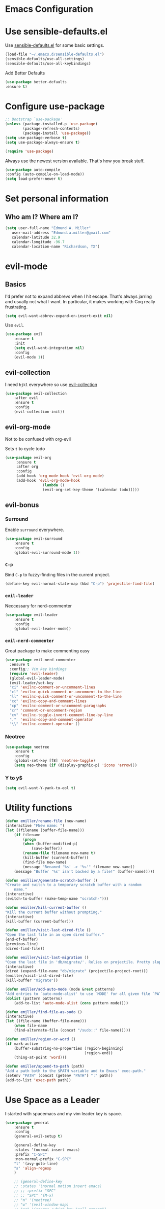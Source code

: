 #+STARTUP: overview
* Emacs Configuration
* Use sensible-defaults.el

    Use [[https://github.com/emiller/sensible-defaults.el][sensible-defaults.el]] for some basic settings.

    #+BEGIN_SRC emacs-lisp
				(load-file "~/.emacs.d/sensible-defaults.el")
				(sensible-defaults/use-all-settings)
				(sensible-defaults/use-all-keybindings)
    #+END_SRC

    Add Better Defaults
    #+BEGIN_SRC emacs-lisp
    (use-package better-defaults
    :ensure t)
    #+END_SRC
* Configure use-package

    #+BEGIN_SRC emacs-lisp
				;; Bootstrap `use-package'
				(unless (package-installed-p 'use-package)
						(package-refresh-contents)
						(package-install 'use-package))
				(setq use-package-verbose t)
				(setq use-package-always-ensure t)

				(require 'use-package)
    #+END_SRC

    Always use the newest version available. That's how you break stuff.

		#+BEGIN_SRC emacs-lisp
				(use-package auto-compile
				:config (auto-compile-on-load-mode))
				(setq load-prefer-newer t)
    #+END_SRC

* Set personal information
** Who am I? Where am I?
   #+BEGIN_SRC emacs-lisp
     (setq user-full-name "Edmund A. Miller"
        user-mail-address "Edmund.a.miller@gmail.com"
        calendar-latitude 32.9
        calendar-longitude -96.7
        calendar-location-name "Richardson, TX")
   #+END_SRC
* evil-mode
** Basics
    I'd prefer not to expand abbrevs when I hit escape. That's always jarring and
    usually not what I want. In particular, it makes working with Coq really
    frustrating.

    #+BEGIN_SRC emacs-lisp
    (setq evil-want-abbrev-expand-on-insert-exit nil)
    #+END_SRC

    Use =evil=.

    #+BEGIN_SRC emacs-lisp
    (use-package evil
        :ensure t
        :init
        (setq evil-want-integration nil)
        :config
        (evil-mode 1))
    #+END_SRC
** evil-collection

    I need =hjkl= everywhere so use [[https://github.com/jojojames/evil-collection][evil-collection]]

    #+BEGIN_SRC emacs-lisp
    (use-package evil-collection
        :after evil
        :ensure t
        :config
        (evil-collection-init))
    #+END_SRC
** evil-org-mode
   Not to be confused with org-evil

   Sets =t= to cycle todo
   #+BEGIN_SRC emacs-lisp
   (use-package evil-org
        :ensure t
        :after org
        :config
        (add-hook 'org-mode-hook 'evil-org-mode)
        (add-hook 'evil-org-mode-hook
                    (lambda ()
                    (evil-org-set-key-theme '(calendar todo)))))
   #+END_SRC
** evil-bonus
*** Surround

    Enable =surround= everywhere.

    #+BEGIN_SRC emacs-lisp
    (use-package evil-surround
        :ensure t
        :config
        (global-evil-surround-mode 1))
    #+END_SRC

*** =C-p=

    Bind =C-p= to fuzzy-finding files in the current project.

    #+BEGIN_SRC emacs-lisp
    (define-key evil-normal-state-map (kbd "C-p") 'projectile-find-file)
    #+END_SRC

*** =evil-leader=
    Neccessary for nerd-commenter

    #+BEGIN_SRC emacs-lisp
    (use-package evil-leader
        :ensure t
        :config
        (global-evil-leader-mode))
    #+END_SRC

*** =evil-nerd-commenter=

    Great package to make commenting easy
    #+BEGIN_SRC emacs-lisp
      (use-package evil-nerd-commenter
        :ensure t
        :config;; Vim key bindings
        (require 'evil-leader)
        (global-evil-leader-mode)
        (evil-leader/set-key
        "ci" 'evilnc-comment-or-uncomment-lines
        "cl" 'evilnc-quick-comment-or-uncomment-to-the-line
        "ll" 'evilnc-quick-comment-or-uncomment-to-the-line
        "cc" 'evilnc-copy-and-comment-lines
        "cp" 'evilnc-comment-or-uncomment-paragraphs
        "cr" 'comment-or-uncomment-region
        "cv" 'evilnc-toggle-invert-comment-line-by-line
        "."  'evilnc-copy-and-comment-operator
        "\\" 'evilnc-comment-operator ))
    #+END_SRC
*** Neotree
    #+BEGIN_SRC emacs-lisp
    (use-package neotree
        :ensure t
        :config
        (global-set-key [f8] 'neotree-toggle)
        (setq neo-theme (if (display-graphic-p) 'icons 'arrow)))
    #+END_SRC
*** Y to y$
    #+BEGIN_SRC emacs-lisp
      (setq evil-want-Y-yank-to-eol t)
    #+END_SRC
* Utility functions
    #+BEGIN_SRC emacs-lisp
    (defun emiller/rename-file (new-name)
    (interactive "FNew name: ")
    (let ((filename (buffer-file-name)))
        (if filename
            (progn
            (when (buffer-modified-p)
                (save-buffer))
            (rename-file filename new-name t)
            (kill-buffer (current-buffer))
            (find-file new-name)
            (message "Renamed '%s' -> '%s'" filename new-name))
        (message "Buffer '%s' isn't backed by a file!" (buffer-name)))))

    (defun emillier/generate-scratch-buffer ()
    "Create and switch to a temporary scratch buffer with a random
        name."
    (interactive)
    (switch-to-buffer (make-temp-name "scratch-")))

    (defun emiller/kill-current-buffer ()
    "Kill the current buffer without prompting."
    (interactive)
    (kill-buffer (current-buffer)))

    (defun emiller/visit-last-dired-file ()
    "Open the last file in an open dired buffer."
    (end-of-buffer)
    (previous-line)
    (dired-find-file))

    (defun emiller/visit-last-migration ()
    "Open the last file in 'db/migrate/'. Relies on projectile. Pretty sloppy."
    (interactive)
    (dired (expand-file-name "db/migrate" (projectile-project-root)))
    (emiller/visit-last-dired-file)
    (kill-buffer "migrate"))

    (defun emiller/add-auto-mode (mode &rest patterns)
    "Add entries to `auto-mode-alist' to use `MODE' for all given file `PATTERNS'."
    (dolist (pattern patterns)
        (add-to-list 'auto-mode-alist (cons pattern mode))))

    (defun emiller/find-file-as-sudo ()
    (interactive)
    (let ((file-name (buffer-file-name)))
        (when file-name
        (find-alternate-file (concat "/sudo::" file-name)))))

    (defun emiller/region-or-word ()
    (if mark-active
        (buffer-substring-no-properties (region-beginning)
                                        (region-end))
        (thing-at-point 'word)))

    (defun emiller/append-to-path (path)
    "Add a path both to the $PATH variable and to Emacs' exec-path."
    (setenv "PATH" (concat (getenv "PATH") ":" path))
    (add-to-list 'exec-path path))
    #+END_SRC
* Use Space as a Leader
  I started with spacemacs and my vim leader key is space.
    #+BEGIN_SRC emacs-lisp
    (use-package general
        :ensure t
        :config
        (general-evil-setup t)

        (general-define-key
        :states '(normal insert emacs)
        :prefix "C-SPC"
        :non-normal-prefix "C-SPC"
        "l" '(avy-goto-line)
        "a" 'align-regexp
        )

        ;; (general-define-key
        ;; :states '(normal motion insert emacs)
        ;; ;; :prefix "SPC"
        ;; ;; "SPC" '(M-x)
        ;; "n" '(neotree)
        ;; "w" '(evil-window-map)
        ;; "ar" '(ranger :which-key "call ranger")
        ;; "g"  '(:ignore t :which-key "Git")
        ;; "gs" '(magit-status :which-key "git status")
        ;;)
    )
    #+END_SRC
* Repos
    #+BEGIN_SRC emacs-lisp
    (add-to-list 'package-archives '("org" . "https://orgmode.org/elpa/") t)

    #+END_SRC

	Add el-get to get dired+

	#+BEGIN_SRC emacs-lisp
		(add-to-list 'load-path "~/.emacs.d/el-get/el-get")

		(unless (require 'el-get nil 'noerror)
		(require 'package)
		(add-to-list 'package-archives
								'("melpa" . "http://melpa.org/packages/"))
		(package-refresh-contents)
		(package-initialize)
		(package-install 'el-get)
		(require 'el-get))

		(add-to-list 'el-get-recipe-path "~/.emacs.d/el-get-user/recipes")
		(el-get 'sync)
	#+END_SRC
** Try

		#+BEGIN_SRC emacs-lisp
				(use-package try
				:ensure t)
		#+END_SRC
* UI
** Themes

   Gruvbox [[http://melpa.milkbox.net/#/gruvbox-theme][file:http://melpa.milkbox.net/packages/gruvbox-theme-badge.svg]]

   #+BEGIN_SRC emacs-lisp
    (use-package gruvbox-theme
	:ensure t
	:config
	(load-theme 'gruvbox t))
   #+END_SRC

   Added in solarized from hrs

   #+BEGIN_SRC emacs-lisp
	;; (defun emiller/apply-solarized-theme ()
	    ;; (setq solarized-use-variable-pitch nil)
	    ;; (setq solarized-height-plus-1 1.0)
	    ;; (setq solarized-height-plus-2 1.0)
	    ;; (setq solarized-height-plus-3 1.0)
	    ;; (setq solarized-height-plus-4 1.0)
	    ;; (setq solarized-high-contrast-mode-line t)
	    ;; (load-theme 'solarized-dark t))
   #+END_SRC

   Back up themes
   #+BEGIN_SRC emacs-lisp
       ;; (use-package color-theme-modern
       ;;   :ensure t)

       ;; (use-package zenburn-theme
       ;;   :ensure t
       ;;   :config (load-theme 'zenburn t))
   #+END_SRC
** Font
   #+BEGIN_SRC emacs-lisp
    (setq emiller/default-font "Source Code Pro")
    (setq emiller/default-font-size 16)
    (setq emiller/current-font-size emiller/default-font-size)

    (setq emiller/font-change-increment 1.1)

    (defun emiller/font-code ()
	"Return a string representing the current font (like \"Inconsolata-14\")."
	(concat emiller/default-font "-" (number-to-string emiller/current-font-size)))

    (defun emiller/set-font-size ()
	"Set the font to `emiller/default-font' at `emiller/current-font-size'.
    Set that for the current frame, and also make it the default for
    other, future frames."
	(let ((font-code (emiller/font-code)))
	(add-to-list 'default-frame-alist (cons 'font font-code))
	(set-frame-font font-code)))

    (defun emiller/reset-font-size ()
	"Change font size back to `emiller/default-font-size'."
	(interactive)
	(setq emiller/current-font-size emiller/default-font-size)
	(emiller/set-font-size))

    (defun emiller/increase-font-size ()
	"Increase current font size by a factor of `emiller/font-change-increment'."
	(interactive)
	(setq emiller/current-font-size
		(ceiling (' emiller/current-font-size emiller/font-change-increment)))
	(emiller/set-font-size))

    (defun emiller/decrease-font-size ()
	"Decrease current font size by a factor of `emiller/font-change-increment', down to a minimum size of 1."
	(interactive)
	(setq emiller/current-font-size
		(max 1
		    (floor (/ emiller/current-font-size emiller/font-change-increment))))
	(emiller/set-font-size))

    (define-key global-map (kbd "C-)") 'emiller/reset-font-size)
    (define-key global-map (kbd "C-+") 'emiller/increase-font-size)
    (define-key global-map (kbd "C-=") 'emiller/increase-font-size)
    (define-key global-map (kbd "C-_") 'emiller/decrease-font-size)
    (define-key global-map (kbd "C--") 'emiller/decrease-font-size)

    (emiller/reset-font-size)
   #+END_SRC
** Powerline

   Coming from Vim I enjoy a good powerline to let me know some things and for
   looks. Using the spaceline for the great mode line from spacemacs
   #+BEGIN_SRC emacs-lisp

   #+END_SRC

   Icons make it feel modern.
   #+BEGIN_SRC emacs-lisp
   (use-package spaceline-all-the-icons
    :after spaceline
    :config (spaceline-all-the-icons-theme))
   #+END_SRC
** Details
*** =All the icons=
    #+BEGIN_SRC emacs-lisp
     (use-package all-the-icons
      :ensure t)
    #+END_SRC
*** Tweak window chrome

   Remove menu and scroll bar

    #+BEGIN_SRC emacs-lisp
	(tool-bar-mode 0)
	(menu-bar-mode 0)
	(when window-system
	(scroll-bar-mode -1))
    #+END_SRC
   Change title to the name of the current project

    #+BEGIN_SRC emacs-lisp
	(setq frame-title-format '((:eval (projectile-project-name))))
    #+END_SRC

*** Fancy Lambdas

   Haskell requires pretty lambdas.

    #+BEGIN_SRC emacs-lisp
        (global-prettify-symbols-mode t)
    #+END_SRC

*** Disable Visual Bell

   =sensible-defaults= Changes this from a sound to visual. The screen flashing is kind of weird and not useful

   #+BEGIN_SRC emacs-lisp
	(setq ring-bell-function 'ignore)
   #+END_SRC
*** Scoll conservatively

   Makes the scrolling as far as the point goes not moving the entire buffer.

   #+BEGIN_SRC emacs-lisp
		(setq scroll-conservatively 100)
   #+END_SRC
*** Highlight the current line

    This seems like a given.

    #+BEGIN_SRC emacs-lisp
    (when window-system
	(global-hl-line-mode))
    #+END_SRC
*** Hide certain modes from modeline

    #+BEGIN_SRC emacs-lisp
    (use-package diminish
    :ensure t
    :init
	(defmacro diminish-minor-mode (filename mode &optional abbrev)
	`(eval-after-load (symbol-name ,filename)
	    '(diminish ,mode ,abbrev)))

	(defmacro diminish-major-mode (mode-hook abbrev)
	`(add-hook ,mode-hook
		    (lambda () (setq mode-name ,abbrev))))

	(diminish-minor-mode 'abbrev 'abbrev-mode)
	(diminish-minor-mode 'simple 'auto-fill-function)
	(diminish-minor-mode 'company 'company-mode)
	(diminish-minor-mode 'eldoc 'eldoc-mode)
	(diminish-minor-mode 'flycheck 'flycheck-mode)
	(diminish-minor-mode 'flyspell 'flyspell-mode)
	(diminish-minor-mode 'global-whitespace 'global-whitespace-mode)
	(diminish-minor-mode 'projectile 'projectile-mode)
	(diminish-minor-mode 'ruby-end 'ruby-end-mode)
	(diminish-minor-mode 'subword 'subword-mode)
	(diminish-minor-mode 'undo-tree 'undo-tree-mode)
	(diminish-minor-mode 'yard-mode 'yard-mode)
	(diminish-minor-mode 'yasnippet 'yas-minor-mode)
	(diminish-minor-mode 'wrap-region 'wrap-region-mode)

	(diminish-minor-mode 'paredit 'paredit-mode " π")

	(diminish-major-mode 'emacs-lisp-mode-hook "el")
	(diminish-major-mode 'haskell-mode-hook "λ=")
	(diminish-major-mode 'lisp-interaction-mode-hook "λ")
	(diminish-major-mode 'python-mode-hook "Py"))
    #+END_SRC
*** Highlight uncommitted changes
    I might find this annoying. We'll see.
    #+BEGIN_SRC emacs-lisp
    (use-package diff-hl
	:ensure t
	:init
	(add-hook 'prog-mode-hook 'turn-on-diff-hl-mode)
	(add-hook 'vc-dir-mode-hook 'turn-on-diff-hl-mode))
    #+END_SRC
*** Turn off Blinking Cursor
    #+BEGIN_SRC emacs-lisp
        (blink-cursor-mode -1)
    #+END_SRC
*** Which key

   Brings up some help

   #+BEGIN_SRC emacs-lisp
		 (use-package which-key
         :ensure t
         :config
         (which-key-mode))
   #+END_SRC
*** Indent Guides
    #+BEGIN_SRC emacs-lisp
    (use-package highlight-indent-guides
        :ensure t
        :config
            (setq highlight-indent-guides-method 'character)
            (setq highlight-indent-guides-character ?\|))
    #+END_SRC
*** Line Numbers
    How will I tell people where my errors are?
    #+BEGIN_SRC emacs-lisp
        (global-linum-mode t)
    #+END_SRC
* Programming
** Basics
  I like 4 characters on my tabs.

  #+BEGIN_SRC emacs-lisp
    (setq-default tab-width 2)
  #+END_SRC

  I prefer camelCase so changing editing so making each word a separate word.

  #+BEGIN_SRC emacs-lisp
    (global-subword-mode 1)
  #+END_SRC

  Fix compilation buffer

  #+BEGIN_SRC emacs-lisp
    (setq compilation-scroll-output t)
  #+END_SRC

** CSS and Sass

   Indent 2 spaces

   #+BEGIN_SRC emacs-lisp
    (use-package css-mode
	:config
	(setq css-indent-offset 2))
   #+END_SRC

   Don't compile current SCSS file every time I save.

   #+BEGIN_SRC emacs-lisp
    (use-package scss-mode
	:config
	(setq scss-compile-at-save nil))
   #+END_SRC

** Haskell
   Enable =haskell-doc-mode=, which displays the type signature of a function, and use smart indentation.

   #+BEGIN_SRC emacs-lisp
	 ;; (emiller/append-to-path "~/.cabal/bin")
   #+END_SRC

   #+BEGIN_SRC emacs-lisp
    (use-package haskell-mode
		:ensure t
		:config
		(add-hook 'haskell-mode-hook
						(lambda ()
						(eldoc-mode)
						(turn-on-haskell-indent)
            (highlight-indent-guides-mode))))
   #+END_SRC

** JavaScript

   Indent by 2 spaces.

   #+BEGIN_SRC emacs-lisp
   (setq js-indent-level 2)

   #+END_SRC
	 Use skewer mode which is an extension of js2 mode
	 #+BEGIN_SRC emacs-lisp
    (use-package skewer-mode
				:ensure t
				:config
				(add-hook 'js2-mode-hook 'skewer-mode))
   #+END_SRC

** Lisps
	 Use =paredit-mode= to balance paraenthese, rainbow-delimiters, highlight the whole expression.
	 #+BEGIN_SRC emacs-lisp
		(use-package paredit
		:ensure t)

		(use-package rainbow-delimiters
		:ensure t)
     (setq lispy-mode-hooks
         '(clojure-mode-hook
             emacs-lisp-mode-hook
             lisp-mode-hook
             scheme-mode-hook))

     (dolist (hook lispy-mode-hooks)
     (add-hook hook (lambda ()
                     (setq show-paren-style 'expression)
                     (paredit-mode)
                     (rainbow-delimiters-mode))))
	 #+END_SRC

	 Use =eldoc-mode= to display docs
	 #+BEGIN_SRC emacs-lisp
     (add-hook 'emacs-lisp-mode-hook 'eldoc-mode)
	 #+END_SRC
** Magit
	 Everyone's favorite Git interface
	 Remove ask to push
	 status menu with =SPC g s=
	 Highlight commit text that goes beyond 50 characters
	 Enable Spellchecking
	 Set to insert mode if coming from terminal
	 Set to insert mode when going to commit
	 #+BEGIN_SRC emacs-lisp
	 (use-package magit
		:bind ("C-x g s" . magit-status)

		:config
		(use-package evil-magit)
    (use-package magit-popup)
		(setq magit-push-always-verify nil)
		(setq git-commit-summary-max-length 50)
		(add-hook 'git-commit-mode-hook 'turn-on-flyspell)
		(add-hook 'with-editor-mode-hook 'evil-insert-state))
	 #+END_SRC

	 Always fuzzy search even if I'm not in a projectile project
	 #+BEGIN_SRC emacs-lisp
		(setq projectile-require-project-root nil)
	 #+END_SRC
** Markdown

	 Because not everyone uses =org=
	 I put this under programming because it is a language and would be easier to find than under writing.

		- Associate =.md= files with GitHub-flavored Markdown.
		- I'd like spell-checking running when editing Markdown.
		- Use =pandoc= to render the results.
		- Leave the code block font unchanged.

		#+BEGIN_SRC emacs-lisp
		(use-package markdown-mode
				:commands gfm-mode

				:mode (("\\.md$" . gfm-mode))

				:config
				(setq markdown-command "pandoc --standalone --mathjax --from=markdown")
				(add-hook 'gfm-mode-hook 'flyspell-mode)
				(custom-set-faces
				'(markdown-code-face ((t nil)))))
		#+END_SRC

** Projectile
	 #+BEGIN_SRC emacs-lisp
     (use-package projectile
     :ensure t)
	 #+END_SRC
** Python
	 Indent 2 spaces.
	 #+BEGIN_SRC emacs-lisp
	 (setq python-indent 2)
	 #+END_SRC
** R
	 #+BEGIN_SRC emacs-lisp
		(use-package ess
				:ensure t
				:init (require 'ess-site))
	 #+END_SRC
** Sh
	 Indent 2 spaces.
	 #+BEGIN_SRC emacs-lisp
     (add-hook 'sh-mode-hook
           (lambda ()
             (setq sh-basic-offset 2
                   sh-indentation 2)))
   #+END_SRC
** Solidity

	 Setting the standard of 4 spaces

		#+BEGIN_SRC emacs-lisp
				(setq solidity-indent-level 4)
		#+END_SRC

	 Use Solidity Mode and set up Solc and Solium for maximum error catching
	 The stand is also to use =//= and I prefer that anyways

	 #+BEGIN_SRC emacs-lisp
		(use-package solidity-mode
		:ensure t
		:config
		(setq solidity-solc-path "/home/emiller/node/lib/node_modules/solc/solcjs")
				(setq solidity-solium-path "/home/emiller/node/lib/node_modules/solium/bin/solium")

				(setq solidity-flycheck-solc-checker-active t)
				(setq solidity-flycheck-solium-checker-active t)

				(setq flycheck-solidity-solc-addstd-contracts t)
				(setq flycheck-solidity-solium-soliumrcfile "~/.soliumrc.json")

				(setq solidity-comment-style 'slash))
	 #+END_SRC

   Every modern text-editor needs to write the code for me. So add a company backend

   #+BEGIN_SRC emacs-lisp
   (use-package company-solidity
    :ensure t
    :after (company))
   #+END_SRC

   Use local variables too

   #+BEGIN_SRC emacs-lisp
   (add-hook 'solidity-mode-hook
    (lambda ()
    (set (make-local-variable 'company-backends)
        (append '((company-solidity company-capf company-dabbrev-code))
        company-backends))))
   #+END_SRC
** Web-mode
	 - Color colors with rainbow-mode
	 - Indent 2 spaces.
		 #+BEGIN_SRC emacs-lisp
		 (add-hook 'web-mode-hook
          (lambda ()
            (rainbow-mode)
            (setq web-mode-markup-indent-offset 2)))
		 #+END_SRC
* Helm
  Tried Ivy.
  To make helm-mode start with Emacs init file:
  #+BEGIN_SRC emacs-lisp
    (use-package helm
        :ensure t
        :config
        (helm-mode 1))
  #+END_SRC

  Helm M-x bind to M-x

  #+BEGIN_SRC emacs-lisp
  (global-set-key (kbd "M-x") 'helm-M-x)
  #+END_SRC

  Use helm for finding files

    #+BEGIN_SRC emacs-lisp
        (global-set-key (kbd "C-x C-f") 'helm-find-files)
    #+END_SRC

* Terminal
	Use Ansi-term
	#+BEGIN_SRC emacs-lisp
	;; (global-set-key (kbd "SPC '") 'ansi-term)
	#+END_SRC
	To be continued...
* Org mode
** Display
*** Org bullets makes things look pretty

(setenv "BROWSER" "google-chrome-stable")
		#+BEGIN_SRC emacs-lisp
		(use-package org-bullets
				:ensure t
				:config
				(add-hook 'org-mode-hook (lambda () (org-bullets-mode 1))))

				(setq org-bullets-bullet-list '("■" "◆" "▲" "▶"))
		#+END_SRC

*** I found I like a little arrow instead of ellipsis

		#+BEGIN_SRC emacs-lisp
				(setq org-ellipsis " ▼")
		#+END_SRC

*** Syntax highlighting in source blocks

		#+BEGIN_SRC emacs-lisp
				(setq org-src-fontify-natively t)
		#+END_SRC

*** Fix TAB as if it were in a normal buffer of the language's major mode

		#+BEGIN_SRC emacs-lisp
				(setq org-src-tab-acts-natively t)
		#+END_SRC

*** Use the current window when editting a snippet

		#+BEGIN_SRC emacs-lisp
				(setq org-src-window-setup 'current-window)
		#+END_SRC

*** Quick insert a block of elisp

		#+BEGIN_SRC emacs-lisp
				(add-to-list 'org-structure-template-alist
						'("el" "#+BEGIN_SRC emacs-lisp\n?\n#+END_SRC"))
		#+END_SRC

*** Enable spell-checking in Org-mode

		#+BEGIN_SRC emacs-lisp
				(add-hook 'org-mode-hook 'flyspell-mode)
		#+END_SRC
*** Org TODO Keywords
    I like to add waiting.

    #+BEGIN_SRC emacs-lisp
     (setq org-todo-keywords
        '((sequence "TODO" "WAITING" "|" "DONE" "DELEGATED")))
    #+END_SRC

** Task and Org-Capture
*** Storing
	 Store my files in =~/Dropbox/orgfiles/=
	 Archive finished tasks in =~/Dropbox/orgfiles/archive.org=

	#+BEGIN_SRC emacs-lisp

    (setq org-directory "~/Dropbox/orgfiles")
		(defun org-file-path (filename)
		"Return the absolute address of an org file, given its relative name."
		(concat (file-name-as-directory org-directory) filename))
		(setq org-index-file (org-file-path "i.org"))
		(setq org-archive-location
				(concat (org-file-path "archive.org") "::* From %s"))
	#+END_SRC

*** Agenda
	 Setting up my agenda files

	 #+BEGIN_SRC emacs-lisp
    (setq org-agenda-files (list "~/Dropbox/orgfiles/gcal.org"
                                "~/Dropbox/orgfiles/i.org"
                                "~/Dropbox/orgfiles/Lab_Notebook.org"
                                "~/Dropbox/orgfiles/Lab_schedule.org"
                                "~/Dropbox/orgfiles/schedule.org"))

	 #+END_SRC

*** Archiving
	 Hitting =C-c C-x C-s= will mark a todo as done and move it to an appropriate
place in the archive.

		#+BEGIN_SRC emacs-lisp
				(defun emiller/mark-done-and-archive ()
						"Mark the state of an org-mode item as DONE and archive it."
						(interactive)
						(org-todo 'done)
						(org-archive-subtree))

				(define-key org-mode-map (kbd "C-c C-x C-s") 'emiller/mark-done-and-archive)
		#+END_SRC

Record the time that a todo was archived.

		#+BEGIN_SRC emacs-lisp
      (setq org-log-done 'time)
		#+END_SRC
*** Capturing tasks

		A few common tasks.

		Points of Interest:
		- Lab Entry goes to =Lab_Notebook.org= under a date tree

		#+BEGIN_SRC emacs-lisp
    (setq org-capture-templates
				'(("a" "Appointment" entry
				(file  "~/Dropbox/orgfiles/gcal.org" "Appointments")
				"* TODO %?\n:PROPERTIES:\n\n:END:\nDEADLINE: %^T \n %i\n")

				("n" "Note" entry
				(file+headline "~/Dropbox/orgfiles/i.org" "Notes")
				"** %?\n%T")

				("l" "Link" entry
				(file+headline "~/Dropbox/orgfiles/links.org" "Links")
				"* %? %^L %^g \n%T" :prepend t)

				("t" "To Do Item" entry
				(file+headline "~/Dropbox/orgfiles/i.org" "Unsorted")
				"*** TODO %?\n%T" :prepend t)

				("j" "Lab Entry" entry
				(file+datetree "~/Dropbox/orgfiles/Lab_Notebook.org" "Lab Journal")
				"** %? %^g \n\n   Entered on %U\n  %i\n\n")

				("d" "Lab To Do" entry
				(file+headline "~/Dropbox/orgfiles/Lab_Notebook.org" "To Do")
				"** TODO %?\n%T" :prepend t)))
		#+END_SRC

		Start in insert mode in org capture template

		#+BEGIN_SRC emacs-lisp
				(add-hook 'org-capture-mode-hook 'evil-insert-state)
		#+END_SRC

*** Keybindings
**** Capture
     #+BEGIN_SRC emacs-lisp
        (define-key global-map "\C-cc" 'org-capture)
     #+END_SRC
** Exporting
*** Markdown
		Allow export to markdown and beamer (for presentations).

		#+BEGIN_SRC emacs-lisp
				;; (require 'ox-md)
				;; (require 'ox-beamer)
		#+END_SRC

		Allow =babel= to evaluate Emacs lisp, Python, R or Gnuplot code
		#+BEGIN_SRC emacs-lisp
				(org-babel-do-load-languages
				'org-babel-load-languages
				'((emacs-lisp . t)
				(python . t)
				(R . t)
				(gnuplot . t)))
		#+END_SRC

	 Don't ask before evaluating code blocks
	 #+BEGIN_SRC emacs-lisp
		(setq org-confirm-babel-evaluate nil)
	 #+END_SRC

	 Translate regular ol’ straight quotes to typographically-correct curly quotes when exporting.

	 #+BEGIN_SRC emacs-lisp
		(setq org-export-with-smart-quotes t)
	 #+END_SRC

*** Exporting to HTML
		Don’t include a footer with my contact and publishing information at the bottom of every exported HTML document.
		#+BEGIN_SRC emacs-lisp
				(setq org-html-postamble nil)
		#+END_SRC

		Exporting to HTML and opening the results triggers /usr/bin/sensible-browser, which checks the $BROWSER environment variable to choose the right browser. I’d like to always use Firefox, so:
		#+BEGIN_SRC emacs-lisp
				(setenv "BROWSER" "firefox")
		#+END_SRC
** GitHub
	 I use GitHub daily so some support is nice
	 #+BEGIN_SRC emacs-lisp
				(setq org-enable-github-support t)
	 #+END_SRC
** Google Calendar

   I like using Google calendar so I can share it with other non emacs users
   #+BEGIN_SRC emacs-lisp
     ;; (use-package org-gcal
     ;; :ensure t
     ;; :config
     ;; (setq org-gcal-client-id "891288798426-io67fcj0069t6k9bldhm4b5mu0pbr0ph.apps.googleusercontent.com"
     ;;       org-gcal-client-secret "D6dedPByS6mzeCvg_FQyAEuk"
     ;;       org-gcal-file-alist '(("edmund.a.miller@gmail.com" .  "~/Dropbox/orgfiles/gcal.org") ;; Edmund Miller
     ;;                             ("buvuk4b1vjghore8gsq6ifbcnk@group.calendar.google.com" .  "~/Dropbox/orgfiles/Lab_schedule.org") ;; Functional Genomics
     ;;                             ("sgv1ng3qi5erm89f227h4hm02s@group.calendar.google.com" .  "~/Dropbox/orgfiles/schedule.org") ;; Org
     ;;                             )))

     ;; (add-hook 'org-agenda-mode-hook (lambda () (org-gcal-sync) ))
     ;; (add-hook 'org-capture-after-finalize-hook (lambda () (org-gcal-sync) ))
   #+END_SRC
* Writing
	I'm probably going to do a lot of writing in the future might as well get some stuff set up now
** Look up definitions in Webster 1913
		I look up definitions by hitting C-x w, which shells out to sdcv. I’ve loaded that with the (beautifully lyrical) 1913 edition of Webster’s dictionary, so these definitions are a lot of fun.

		#+BEGIN_SRC emacs-lisp
		(defun emiller/dictionary-prompt ()
		(read-string
		(format "Word (%s): " (or (emiller/region-or-word) ""))
		nil
		nil
		(emiller/region-or-word)))

		(defun emiller/dictionary-define-word ()
		(interactive)
		(let* ((word (emiller/dictionary-prompt))
						(buffer-name (concat "Definition: " word)))
				(with-output-to-temp-buffer buffer-name
				(shell-command (format "sdcv -n %s" word) buffer-name))))

		(define-key global-map (kbd "C-x w") 'emiller/dictionary-define-word)
		#+END_SRC
** TODO Thesaurus
	 Synosaurus is hooked up to wordnet to a thesaurus. =C-c s= calls it
	 (setq-default synosaurus-backend 'synosaurus-backend-wordnet)
		(add-hook 'after-init-hook #'synosaurus-mode)
** Wrap paragraphs automatically

		=AutoFillMode= automatically wraps paragraphs, kinda like hitting =M-q=. I wrap
		a lot of paragraphs, so this automatically wraps 'em when I'm writing text,
		Markdown, or Org.

		#+BEGIN_SRC emacs-lisp
		(add-hook 'text-mode-hook 'turn-on-auto-fill)
		(add-hook 'gfm-mode-hook 'turn-on-auto-fill)
		(add-hook 'org-mode-hook 'turn-on-auto-fill)
		#+END_SRC

		Sometimes, though, I don't wanna wrap text. This toggles wrapping with =C-c q=:

		#+BEGIN_SRC emacs-lisp
		(global-set-key (kbd "C-c q") 'auto-fill-mode)
		#+END_SRC

** Linting

		I use [[http://proselint.com/][proselint]] to check my prose for common errors. This creates a flycheck
		checker that runs proselint in texty buffers and displays my errors.

		#+BEGIN_SRC emacs-lisp
		(use-package flycheck
				:ensure t
				:init (global-flycheck-mode t)
				:config
				(flycheck-define-checker proselint
						"A linter for prose."
						:command ("proselint" source-inplace)
						:error-patterns
						((warning line-start (file-name) ":" line ":" column ": "
										(id (one-or-more (not (any " "))))
										(message (one-or-more not-newline)
														(zero-or-more "\n" (any " ") (one-or-more not-newline)))
										line-end))
						:modes (text-mode markdown-mode gfm-mode org-mode))

		(add-to-list 'flycheck-checkers 'proselint))
		#+END_SRC

		Use flycheck in the appropriate buffers:

		#+BEGIN_SRC emacs-lisp
		(add-hook 'markdown-mode-hook #'flycheck-mode)
		(add-hook 'gfm-mode-hook #'flycheck-mode)
		(add-hook 'text-mode-hook #'flycheck-mode)
		(add-hook 'org-mode-hook #'flycheck-mode)
		#+END_SRC
* =Dired=

	This definitely deserves it's own section.

		#+BEGIN_SRC emacs-lisp
				(el-get-bundle dired+
				:ensure t
				:config
				(setq diredp-hide-details-initially-flag nil)
				(setq diredp-hide-details-propagate-flag nil)
				)
				(el-get-bundle dired-details
				:ensure t )
		#+END_SRC

		Open media with the appropriate programs.

		#+BEGIN_SRC emacs-lisp
		(use-package dired-open
				:config
				(setq dired-open-extensions
						'(("pdf" . "evince")
								("mkv" . "vlc")
								("mp4" . "vlc")
								("avi" . "vlc"))))
		#+END_SRC

		These are the switches that get passed to ls when dired gets a list of files. We’re using:

    l: Use the long listing format.
    h: Use human-readable sizes.
    v: Sort numbers naturally.
    A: Almost all. Doesn’t include ”.” or ”..”.

		#+BEGIN_SRC emacs-lisp
				(setq-default dired-listing-switches "-lhvA")
		#+END_SRC

		Kill buffers of files/directories that are deleted in dired.

		#+BEGIN_SRC emacs-lisp
				(setq dired-clean-up-buffers-too t)
		#+END_SRC

		Always copy directories recursively instead of asking every time.

		#+BEGIN_SRC emacs-lisp
				(setq dired-recursive-copies 'always)
		#+END_SRC

		Ask before recursively /deleting/ a directory, though.

		#+BEGIN_SRC emacs-lisp
				(setq dired-recursive-deletes 'top)
		#+END_SRC

		Open a file with an external program (that is, through =xdg-open=) by hitting
		=C-c C-o=.

		#+BEGIN_SRC emacs-lisp
				(defun dired-xdg-open ()
						"In dired, open the file named on this line."
						(interactive)
						(let* ((file (dired-get-filename nil t)))
						(call-process "xdg-open" nil 0 nil file)))

				(define-key dired-mode-map (kbd "C-c C-o") 'dired-xdg-open)
		#+END_SRC

* Editing settings
** Edit Config

		This binds C-c e to quickly open my Emacs configuration file.

		#+BEGIN_SRC emacs-lisp
		(defun emiller/visit-emacs-config ()
				(interactive)
				(find-file "~/.emacs.d/configuration.org"))

		(global-set-key (kbd "C-c e") 'emiller/visit-emacs-config)
		#+END_SRC
** Quickly visit Emacs configuration

		I futz around with my dotfiles a lot. This binds =C-c e= to quickly open my
		Emacs configuration file.

		#+BEGIN_SRC emacs-lisp
		(defun emiller/visit-emacs-config ()
				(interactive)
				(find-file "~/.emacs.d/configuration.org"))

		(global-set-key (kbd "C-c e") 'emiller/visit-emacs-config)
		#+END_SRC

** Always kill current buffer

Assume that I always want to kill the current buffer when hitting =C-x k=.

		#+BEGIN_SRC emacs-lisp
				(global-set-key (kbd "C-x k") 'emiller/kill-current-buffer)
		#+END_SRC

** Look for executables in =/usr/local/bin=.

		#+BEGIN_SRC emacs-lisp
			;;	(emiller/append-to-path "/usr/local/bin")
		#+END_SRC

** Use =company-mode= everywhere
*** Install Company
		#+BEGIN_SRC emacs-lisp
				(use-package company
            :ensure t
            :config
								(add-hook 'after-init-hook 'global-company-mode)
                (setq company-idle-delay 0.2
                company-minimum-prefix-length 3))
		#+END_SRC

***   Documentation popups are nice

   #+BEGIN_SRC emacs-lisp
     (use-package company-quickhelp
       :ensure t
       :config
       (company-quickhelp-mode)
       (setq company-quickhelp-delay 1))
   #+END_SRC
*** Statistics

   Use statistics to get better completion recommendations

   #+BEGIN_SRC emacs-lisp
     (use-package company-statistics
       :ensure t
       :config
        (company-statistics-mode))
   #+END_SRC

** Save my location within a file

		Using =save-place-mode= saves the location of point for every file I visit. If I
		close the file or close the editor, then later re-open it, point will be at the
		last place I visited.

		#+BEGIN_SRC emacs-lisp
				(use-package saveplace
						:config (save-place-mode t))
		#+END_SRC

		** Always indent with spaces

		Never use tabs. Unless specified otherwise. People who use spaces make more money according to stackoverflow

		#+BEGIN_SRC emacs-lisp
				(setq-default indent-tabs-mode nil)
		#+END_SRC
** Configure yasnippet

		I keep my snippets in =~/.emacs.d/snippets/text-mode=, and I always want =yasnippet=
		enabled.

		#+BEGIN_SRC emacs-lisp
    (use-package yasnippet
        :ensure t
        :config
        (setq yas-snippet-dirs '("~/.emacs.d/snippets/text-mode"))
        (yas-global-mode 1))
		#+END_SRC


		I /don’t/ want =ido= to automatically indent the snippets it inserts. Sometimes
		this looks pretty bad (when indenting org-mode, for example, or trying to guess
		at the correct indentation for Python).

		#+BEGIN_SRC emacs-lisp
				(setq yas/indent-line nil)
		#+END_SRC

** Configure =ido=

		#+BEGIN_SRC emacs-lisp
;;				(setq ido-enable-flex-matching t)
;;				(setq ido-everywhere t)
;;				(ido-mode 1)
;;				(flx-ido-mode 1) ; better/faster matching
;;				(setq ido-create-new-buffer 'always) ; don't confirm to create new buffers
;;				(ido-vertical-mode 1)
;;				(setq ido-vertical-define-keys 'C-n-and-C-p-only)
		#+END_SRC
** Switch and rebalance windows when splitting

		When splitting a window, I invariably want to switch to the new window. This
		makes that automatic.

		#+BEGIN_SRC emacs-lisp
				(defun emiller/split-window-below-and-switch ()
						"Split the window horizontally, then switch to the new pane."
						(interactive)
						(split-window-below)
						(balance-windows)
						(other-window 1))

				(defun emiller/split-window-right-and-switch ()
						"Split the window vertically, then switch to the new pane."
						(interactive)
						(split-window-right)
						(balance-windows)
						(other-window 1))

				(global-set-key (kbd "C-x 2") 'emiller/split-window-below-and-switch)
				(global-set-key (kbd "C-x 3") 'emiller/split-window-right-and-switch)
		#+END_SRC

** Mass editing of =grep= results

		I like the idea of mass editing =grep= results the same way I can edit filenames
		in =dired=. These keybindings allow me to use =C-x C-q= to start editing =grep=
		results and =C-c C-c= to stop, just like in =dired=.

		#+BEGIN_SRC emacs-lisp
				(eval-after-load 'grep
						'(define-key grep-mode-map
						(kbd "C-x C-q") 'wgrep-change-to-wgrep-mode))

				(eval-after-load 'wgrep
						'(define-key grep-mode-map
						(kbd "C-c C-c") 'wgrep-finish-edit))

				(setq wgrep-auto-save-buffer t)
		#+END_SRC

** Configure =wrap-region=

		#+BEGIN_SRC emacs-lisp
    (use-package wrap-region
    :ensure t
    :config
				(wrap-region-global-mode t)
				(wrap-region-add-wrapper "`" "`" nil '(markdown-mode)))
		#+END_SRC

** Split horizontally for temporary buffers

		Horizonal splits are nicer for me, since I usually use a wide monitor. This is
		handy for handling temporary buffers (like compilation or test output).

		#+BEGIN_SRC emacs-lisp
				(defun emiller/split-horizontally-for-temp-buffers ()
						(when (one-window-p t)
						(split-window-horizontally)))

				(add-hook 'temp-buffer-window-setup-hook
										'emiller/split-horizontally-for-temp-buffers)
		#+END_SRC

** Use projectile everywhere

		#+BEGIN_SRC emacs-lisp
				(projectile-global-mode)
		#+END_SRC

** Add a bunch of engines for =engine-mode=

		Enable [[https://github.com/hrs/engine-mode][engine-mode]] and define a few useful engines.

		#+BEGIN_SRC emacs-lisp
    (use-package engine-mode
    :ensure t
    :init
        (defengine duckduckgo
            "https://duckduckgo.com/?q=%s"
            :keybinding "d")

        (defengine github
            "https://github.com/search?ref=simplesearch&q=%s"
            :keybinding "h")

        (defengine google
            "http://www.google.com/search?ie=utf-8&oe=utf-8&q=%s"
            :keybinding "g")

        (defengine rfcs
            "http://pretty-rfc.herokuapp.com/search?q=%s")

        (defengine stack-overflow
            "https://stackoverflow.com/search?q=%s"
            :keybinding "s")

        (defengine wikipedia
            "http://www.wikipedia.org/search-redirect.php?language=en&go=Go&search=%s"
            :keybinding "w")

        (defengine wiktionary
            "https://www.wikipedia.org/search-redirect.php?family=wiktionary&language=en&go=Go&search=%s")

        (defengine youtube
            "https://www.youtube.com/results?search_query=%s"
            :keybinding "y")

        (engine-mode t))
		#+END_SRC

** =Edit with Emacs=

	 Set up =edit with emacs= so I can edit a text box in browser with emacs

	 #+BEGIN_SRC emacs-lisp
		(use-package edit-server
		:ensure t
		:config
				(edit-server-start))
	 #+END_SRC
** Undo Tree
   #+BEGIN_SRC emacs-lisp
     (use-package undo-tree
          :ensure t
          :config
          (global-undo-tree-mode))
   #+END_SRC
** Highlight Indentation Guide
   I like to see my indents to keep stuff looking nice.
** Tramp

   I do a lot of server work and this was one of the reasons I use emacs over a
   more modern editor

   #+BEGIN_SRC emacs-lisp
       (setq tramp-default-method "ssh")
   #+END_SRC
* Custom Keybindings

#+BEGIN_SRC emacs-lisp
  (global-set-key (kbd "M-o") 'other-window)
#+END_SRC

** Edit i.org

  I go to my i.org a lot.

		#+BEGIN_SRC emacs-lisp
		(defun emiller/visit-i-org ()
				(interactive)
				(find-file "~/Dropbox/orgfiles/i.org"))

		(global-set-key (kbd "C-c i") 'emiller/visit-i-org)
		#+END_SRC
* Misc
  For stuff looking for a home
  #+BEGIN_SRC emacs-lisp
  ;;  (use-package emacs-async
  ;;    :ensure t)
  #+END_SRC
